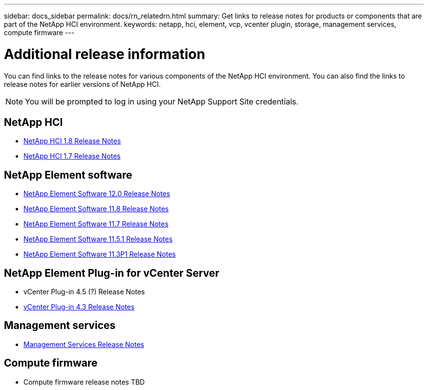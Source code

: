 ---
sidebar: docs_sidebar
permalink: docs/rn_relatedrn.html
summary: Get links to release notes for products or components that are part of the NetApp HCI environment.
keywords: netapp, hci, element, vcp, vcenter plugin, storage, management services, compute firmware
---

= Additional release information
:hardbreaks:
:nofooter:
:icons: font
:linkattrs:
:imagesdir: ../media/
:keywords: hci, release notes, vcp, element, management services

[.lead]
You can find links to the release notes for various components of the NetApp HCI environment. You can also find the links to release notes for earlier versions of NetApp HCI.

NOTE: You will be prompted to log in using your NetApp Support Site credentials.

== NetApp HCI
* https://library.netapp.com/ecm/ecm_download_file/ECMLP2861226[NetApp HCI 1.8 Release Notes]
* https://library.netapp.com/ecm/ecm_download_file/ECMLP2859108[NetApp HCI 1.7 Release Notes]

== NetApp Element software
* https://library.netapp.com/ecm/ecm_download_file/ECMLP2861225[NetApp Element Software 12.0 Release Notes]
* https://library.netapp.com/ecm/ecm_download_file/ECMLP2861225[NetApp Element Software 11.8 Release Notes]
* https://library.netapp.com/ecm/ecm_download_file/ECMLP2861225[NetApp Element Software 11.7 Release Notes]
* https://library.netapp.com/ecm/ecm_download_file/ECMLP2863854[NetApp Element Software 11.5.1 Release Notes]
* https://library.netapp.com/ecm/ecm_download_file/ECMLP2859857[NetApp Element Software 11.3P1 Release Notes]

== NetApp Element Plug-in for vCenter Server
* vCenter Plug-in 4.5 (?) Release Notes
* https://library.netapp.com/ecm/ecm_download_file/ECMLP2856119[vCenter Plug-in 4.3 Release Notes]

== Management services
* https://kb.netapp.com/app/answers/answer_view/a_id/1087586/loc/en_US#__highlight[Management Services Release Notes]

== Compute firmware
* Compute firmware release notes TBD
